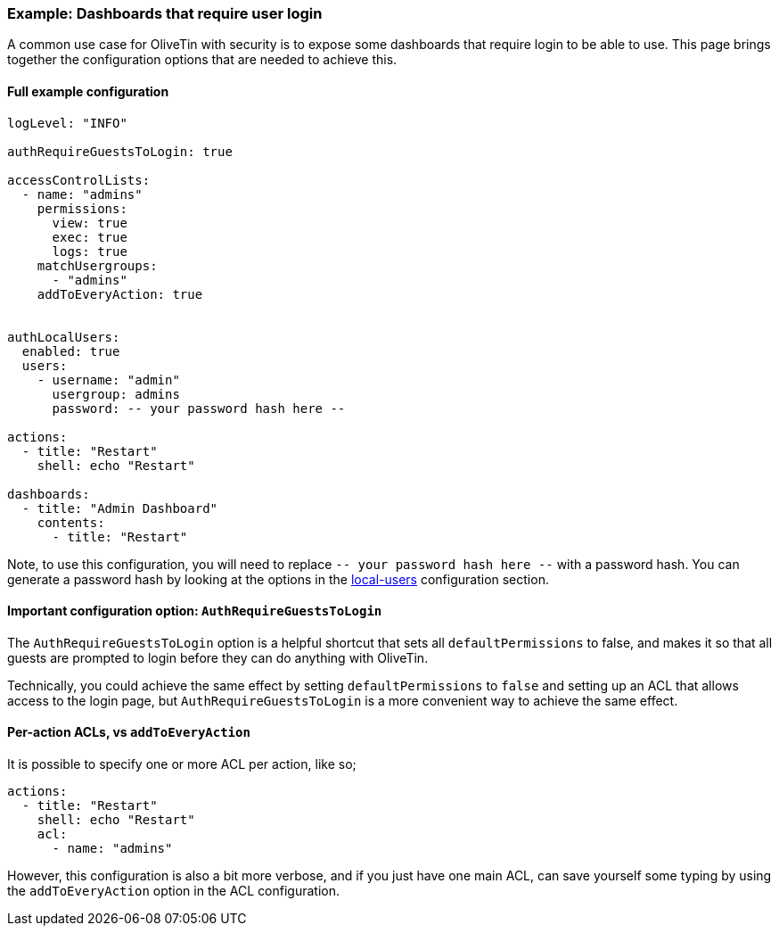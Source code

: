 [#example-login-required]
=== Example: Dashboards that require user login

A common use case for OliveTin with security is to expose some dashboards that require login to be able to use. This page brings together the configuration options that are needed to achieve this.

==== Full example configuration

```yaml
logLevel: "INFO"

authRequireGuestsToLogin: true

accessControlLists:
  - name: "admins"
    permissions:
      view: true
      exec: true
      logs: true
    matchUsergroups:
      - "admins"
    addToEveryAction: true


authLocalUsers:
  enabled: true
  users:
    - username: "admin"
      usergroup: admins
      password: -- your password hash here --

actions:
  - title: "Restart"
    shell: echo "Restart"

dashboards:
  - title: "Admin Dashboard"
    contents:
      - title: "Restart"
```

Note, to use this configuration, you will need to replace `-- your password hash here --` with a password hash. You can generate a password hash by looking at the options in the xref:local.adoc[local-users] configuration section.

==== Important configuration option: `AuthRequireGuestsToLogin`

The `AuthRequireGuestsToLogin` option is a helpful shortcut that sets all `defaultPermissions` to false, and makes it so that all guests are prompted to login before they can do anything with OliveTin.

Technically, you could achieve the same effect by setting `defaultPermissions` to `false` and setting up an ACL that allows access to the login page, but `AuthRequireGuestsToLogin` is a more convenient way to achieve the same effect.

==== Per-action ACLs, vs `addToEveryAction`

It is possible to specify one or more ACL per action, like so;

```yaml
actions:
  - title: "Restart"
    shell: echo "Restart"
    acl:
      - name: "admins"
```

However, this configuration is also a bit more verbose, and if you just have one main ACL, can save yourself some typing by using the `addToEveryAction` option in the ACL configuration.
